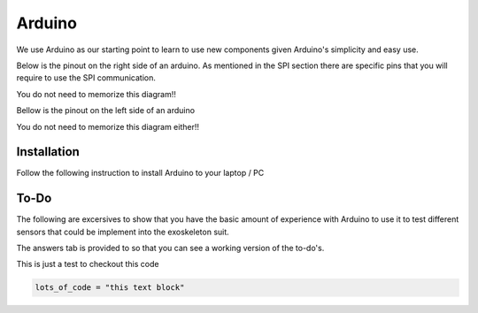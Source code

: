 Arduino
=======

We use Arduino as our starting point to learn to use new components given Arduino's 
simplicity and easy use. 

Below is the pinout on the right side of an arduino. As mentioned in the SPI section there are specific pins that you will require to use the SPI communication. 

You do not need to memorize this diagram!! 

.. _arduino_digital:

.. image:: assets/arduino_uno_digital_pinout.png
   :width: 400 

Bellow is the pinout on the left side of an arduino

You do not need to memorize this diagram either!!

.. _arduino_analog:

.. image:: assets/arduino_uno_analog_pinout.png
   :width: 400

.. _installation:

Installation
------------

Follow the following instruction to install Arduino to your laptop / PC

.. tabs::

   .. tab:: Windows
   
      #. Download Arduino
               
         Go to the following `link <https://www.arduino.cc/en/software>`_

      #. Run Installer

         Click the .exe file

   .. tab:: Linux

      #. Install

         Run the following inside of the terminal

         .. code-block:: Bash

            sudo apt update
            sudo apt install arduino

         OR

         .. code-block:: Bash

            sudo snap install arduino


.. _tutorial:

To-Do
-----
The following are excersives to show that you have the basic amount of experience with Arduino to use
it to test different sensors that could be implement into the exoskeleton suit. 



The answers tab is provided to so that you can see a working version of the to-do's. 


.. tabs::

   .. tab:: To-Do

      [ ] Turn on the onboard LED
      
      [ ] Blink the onboard LED on and off with a 2 second period and a 50% duty cycle


   .. tab:: Hints
      
      - Duty Cycle = percentage of time the LED if HIGH
      - Period = time required for LED to repeat from start to finish

   .. tab:: Answers

      This is not the only solution to this exercise as programming is very open ended.

      .. code-block:: C++

         void setup(){

         }

         void loop(){

         }


This is just a test to checkout this code

.. raw:: HTML
   
   <details>
   <summary><a>big code</a></summary>

.. code-block:: Bash
   
   lots_of_code = "this text block"

.. raw:: HTML
   
   </details>
